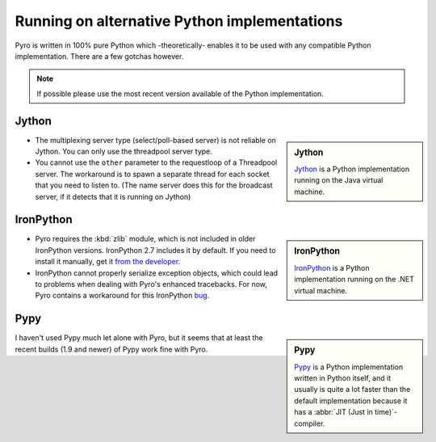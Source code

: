 *********************************************
Running on alternative Python implementations
*********************************************

Pyro is written in 100% pure Python which -theoretically- enables it to be used with
any compatible Python implementation.
There are a few gotchas however.

.. note::
   If possible please use the most recent version available of the Python implementation.


Jython
------
.. sidebar:: Jython

  `Jython <http://jython.org>`_ is a Python implementation running on the Java virtual machine.

- The multiplexing server type (select/poll-based server) is not reliable on Jython.
  You can only use the threadpool server type.
- You cannot use the ``other`` parameter to the requestloop of a Threadpool server.
  The workaround is to spawn a separate thread for each socket that you need to listen to.
  (The name server does this for the broadcast server, if it detects that it is running on Jython)

IronPython
----------
.. sidebar:: IronPython

  `IronPython <http://ironpython.net>`_ is a Python implementation running on the .NET virtual machine.

- Pyro requires the :kbd:`zlib` module, which is not included in older IronPython versions. IronPython 2.7 includes it by default.
  If you need to install it manually, get it `from the developer <https://bitbucket.org/jdhardy/ironpythonzlib/downloads/>`_.

- IronPython cannot properly serialize exception objects, which could lead to problems when dealing with
  Pyro's enhanced tracebacks. For now, Pyro contains a workaround for this IronPython `bug <http://ironpython.codeplex.com/workitem/30805>`_.

Pypy
----
.. sidebar:: Pypy

  `Pypy <http://pypy.org>`_ is a Python implementation written in Python itself, and it usually
  is quite a lot faster than the default implementation because it has a :abbr:`JIT (Just in time)`-compiler.

I haven't used Pypy much let alone with Pyro, but it seems that at least the recent builds (1.9 and newer)
of Pypy work fine with Pyro.

